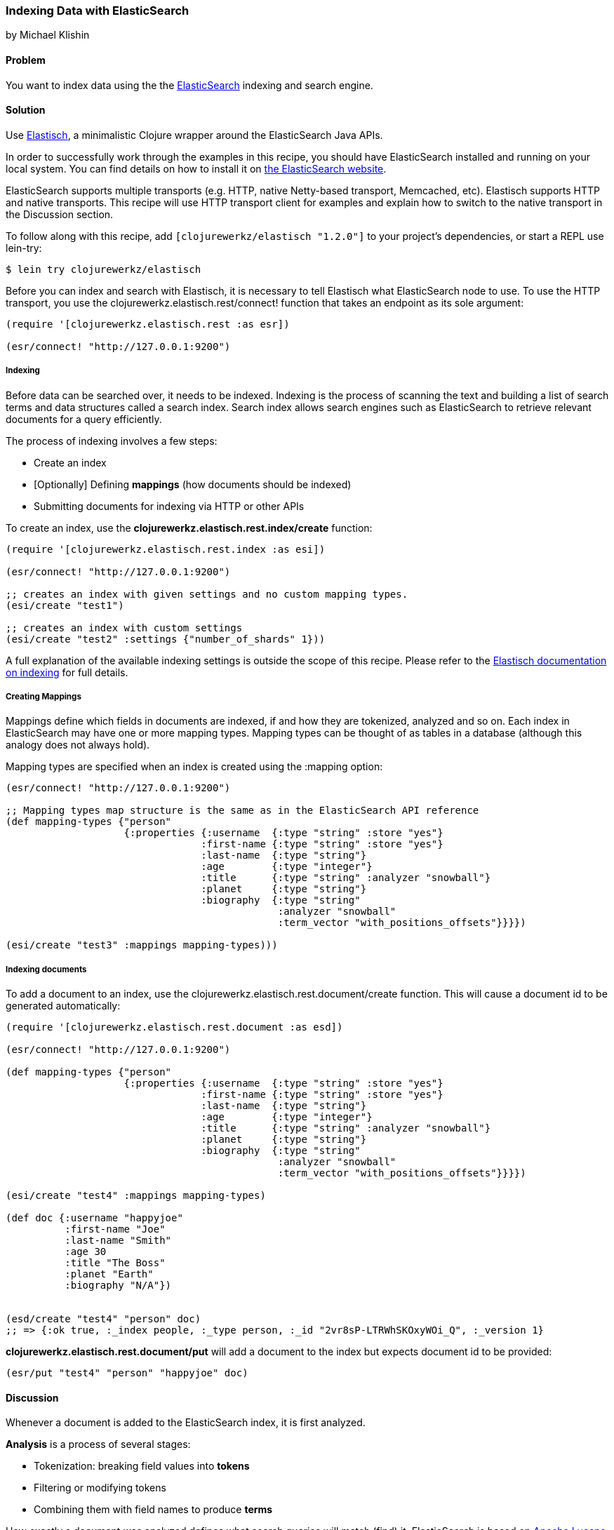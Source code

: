 === Indexing Data with ElasticSearch
[role="byline"]
by Michael Klishin

==== Problem

You want to index data using the the
http://elasticsearch.org[ElasticSearch] indexing and search engine.

==== Solution

Use http://clojureelasticsearch.info[Elastisch], a minimalistic
Clojure wrapper around the ElasticSearch Java APIs.

In order to successfully work through the examples in this recipe, you
should have ElasticSearch installed and running on your local
system. You can find details on how to install it on
http://www.elasticsearch.org/guide/en/elasticsearch/reference/current/setup.html[the
ElasticSearch website].

ElasticSearch supports multiple transports (e.g. HTTP, native
Netty-based transport, Memcached, etc). Elastisch supports HTTP and
native transports.  This recipe will use HTTP transport client for
examples and explain how to switch to the native transport in the
Discussion section.

To follow along with this recipe, add `[clojurewerkz/elastisch "1.2.0"]` to your project's dependencies, or start a REPL use +lein-try+:

[source,console]
----
$ lein try clojurewerkz/elastisch
----

Before you can index and search with Elastisch, it is necessary to
tell Elastisch what ElasticSearch node to use. To use the HTTP
transport, you use the +clojurewerkz.elastisch.rest/connect!+ function
that takes an endpoint as its sole argument:

[source,clojure]
----
(require '[clojurewerkz.elastisch.rest :as esr])

(esr/connect! "http://127.0.0.1:9200")
----

===== Indexing

Before data can be searched over, it needs to be indexed. Indexing is
the process of scanning the text and building a list of search terms
and data structures called a +search index+. Search index allows
search engines such as ElasticSearch to retrieve relevant documents
for a query efficiently.

The process of indexing involves a few steps:

 * Create an index
 * [Optionally] Defining *mappings* (how documents should be indexed)
 * Submitting documents for indexing via HTTP or other APIs

To create an index, use the *clojurewerkz.elastisch.rest.index/create* function:

[source,clojure]
----
(require '[clojurewerkz.elastisch.rest.index :as esi])

(esr/connect! "http://127.0.0.1:9200")

;; creates an index with given settings and no custom mapping types.
(esi/create "test1")

;; creates an index with custom settings
(esi/create "test2" :settings {"number_of_shards" 1}))
----

A full explanation of the available indexing settings is outside the
scope of this recipe. Please refer to the
http://clojureelasticsearch/articles/indexing.html[Elastisch
documentation on indexing] for full details.

===== Creating Mappings

Mappings define which fields in documents are indexed, if and how they are
tokenized, analyzed and so on. Each index in ElasticSearch may have
one or more +mapping types+. Mapping types can be thought of as
tables in a database (although this analogy does not always hold).

Mapping types are specified when an index is created using the
+:mapping+ option:

[source,clojure]
----
(esr/connect! "http://127.0.0.1:9200")

;; Mapping types map structure is the same as in the ElasticSearch API reference
(def mapping-types {"person"
                    {:properties {:username  {:type "string" :store "yes"}
                                 :first-name {:type "string" :store "yes"}
                                 :last-name  {:type "string"}
                                 :age        {:type "integer"}
                                 :title      {:type "string" :analyzer "snowball"}
                                 :planet     {:type "string"}
                                 :biography  {:type "string"
                                              :analyzer "snowball"
                                              :term_vector "with_positions_offsets"}}}})

(esi/create "test3" :mappings mapping-types)))
----

===== Indexing documents

To add a document to an index, use the
+clojurewerkz.elastisch.rest.document/create+ function. This will
cause a document id to be generated automatically:

[source,clojure]
----
(require '[clojurewerkz.elastisch.rest.document :as esd])

(esr/connect! "http://127.0.0.1:9200")

(def mapping-types {"person"
                    {:properties {:username  {:type "string" :store "yes"}
                                 :first-name {:type "string" :store "yes"}
                                 :last-name  {:type "string"}
                                 :age        {:type "integer"}
                                 :title      {:type "string" :analyzer "snowball"}
                                 :planet     {:type "string"}
                                 :biography  {:type "string"
                                              :analyzer "snowball"
                                              :term_vector "with_positions_offsets"}}}})

(esi/create "test4" :mappings mapping-types)

(def doc {:username "happyjoe"
          :first-name "Joe"
          :last-name "Smith"
          :age 30
          :title "The Boss"
          :planet "Earth"
          :biography "N/A"})


(esd/create "test4" "person" doc)
;; => {:ok true, :_index people, :_type person, :_id "2vr8sP-LTRWhSKOxyWOi_Q", :_version 1}
----

*clojurewerkz.elastisch.rest.document/put* will add a document to the index but expects document id to be provided:

[source,clojure]
----
(esr/put "test4" "person" "happyjoe" doc)
----

==== Discussion

Whenever a document is added to the ElasticSearch index, it is first
analyzed.

*Analysis* is a process of several stages:

 * Tokenization: breaking field values into *tokens*
 * Filtering or modifying tokens
 * Combining them with field names to produce *terms*

How exactly a document was analyzed defines what search queries will
match (find) it. ElasticSearch is based on
http://lucene.apache.org[Apache Lucene] and offers several analyzers
developers can use to achieve the kind of search quality and
performance requirements they need. For example, different languages
require different analyzers: English, Mandarin Chinese, Arabic and
Russian cannot be analyzed the same way.

It is possible to skip performing analysis for fields and specify if
field values are stored in the index or not. Fields that are not
stored still can be searched over but will not be included into search
results.

ElasticSearch allows users to define how exactly different kinds of
documents are indexed, analyzed and stored.

ElasticSearch has excellent support for *multi-tenancy*: an
ElasticSearch cluster can have a virtually unlimited number of indexes
and mapping types.  For example, you can use a separate index per user
account or organization in a SaaS (software as a service) product.

There are two ways to index a document with ElasticSearch: submit it
for indexing without the id or update a document with a provided id,
in which case if the document already exists, it will be updated (a
new version will be created).

While it is fine and common to use automatically created indexes early
in development, manually creating indexes lets you configure a lot
about how ElasticSearch will index your data and, in turn, what kind
of queries it will be possible to execute against it.

How your data is indexed is primarily controlled by *mappings*. They define which fields
in documents are indexed, if/how they are analyzed and if they are
stored. Each index in ElasticSearch may have one or more *mapping
types*. Mapping types can be thought of as tables in a database
(although this analogy does not always stand).  Mapping types is the
heart of indexing in ElasticSearch and provide access to a lot of
ElasticSearch functionality.

For example, a blogging application may have types such as "article",
"comment" and "person". Each has distinct *mapping settings* that
define a set of fields documents of the type have, how they are
supposed to be indexed (and, in turn, what kind of queries will be
possible over them), what language each field is in and so on. Getting
mapping types right for your application is the key to good search
experience. It also takes time and experimentation.

Mapping types define document fields and of what core types
(e.g. string, integer or date/time) they are. Settings are provided to
ElasticSearch as a JSON document and this is how they are documented
on the
http://www.elasticsearch.org/guide/reference/mapping/[ElasticSearch
site].

With Elastisch, mapping settings are specified as Clojure maps with
the same structure (schema). A very minimalistic example:

[source,clojure]
----
{"tweet" {:properties {:username  {:type "string" :index "not_analyzed"}}}}
----

Here is a brief and very incomplete list of things that you can define
via mapping settings:

 * Document fields, their types, whether they are analyzed
 * Document time-to-live (TTL)
 * Whether document type is indexed
 * Special fields (`"_all"`, default field, etc)
 * http://www.elasticsearch.org/guide/reference/mapping/boost-field.html[Document-level boosting]
 * http://www.elasticsearch.org/guide/reference/mapping/timestamp-field.html[Timestamp field]

When an index is created using the
`clojurewerkz.elastisch.rest.index/create` function, mapping settings
are passed with the `:mappings` option, as seen above.

When it is necessary to update mapping for an index, you can use the
*clojurewerkz.elastisch.rest.index/update-mapping* function:

[source,clojure]
----
(esi/update-mapping "myapp_development" "person"
                    :mapping {:properties {:first-name {:type "string" :store "no"}}})
----

In a mapping configuration, settings are passed as maps where keys are
names (strings or keywords) and values are maps of the actual
settings. In this example, the only setting is `:properties` which
defines a single field which is a string that is not analyzed:

[source,clojure]
----
{"tweet" {:properties {:username  {:type "string" :index "not_analyzed"}}}}
----

There is more to indexing and mapping options outside the scope of a
single reciple. See the Elastisch
http://clojureelasticsearch.info/articles/indexing.html[Indexing
Documentation] for an exhaustive list of the capabilities provided.

==== See Also

* The official elasticsearch http://www.elasticsearch.org/guide/[Elasticsearch Guide]
* The Elastisch http://clojureelasticsearch.info[Homepage].
